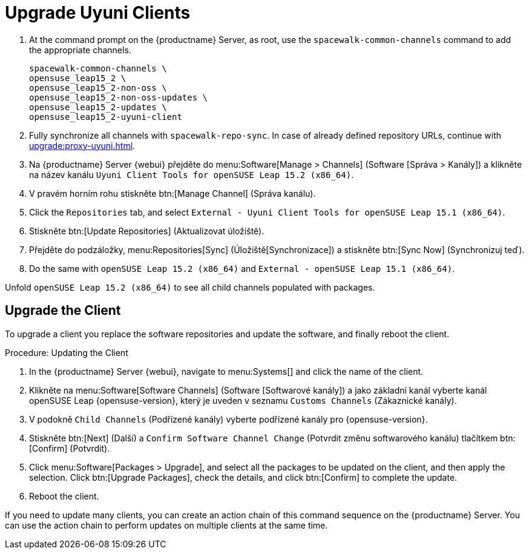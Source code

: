 [[client-upgrades-uyuni]]
= Upgrade Uyuni Clients

. At the command prompt on the {productname} Server, as root, use the [command]``spacewalk-common-channels`` command to add the appropriate channels.
+
----
spacewalk-common-channels \
opensuse_leap15_2 \
opensuse_leap15_2-non-oss \
opensuse_leap15_2-non-oss-updates \
opensuse_leap15_2-updates \
opensuse_leap15_2-uyuni-client
----

. Fully synchronize all channels with [command]``spacewalk-repo-sync``. In case of already defined repository URLs, continue with xref:upgrade:proxy-uyuni.adoc#uyuni-202007-channeldupes[].
+

. Na {productname} Server {webui} přejděte do menu:Software[Manage > Channels] (Software [Správa > Kanály]) a klikněte na název kanálu [systemitem]``Uyuni Client Tools for openSUSE Leap 15.2 (x86_64)``.

. V pravém horním rohu stiskněte btn:[Manage Channel] (Správa kanálu).

. Click the [guimenu]``Repositories`` tab, and select [systemitem]``External - Uyuni Client Tools for openSUSE Leap 15.1 (x86_64)``.

. Stiskněte btn:[Update Repositories] (Aktualizovat úložiště).

. Přejděte do podzáložky, menu:Repositories[Sync] (Úložiště[Synchronizace]) a stiskněte btn:[Sync Now] (Synchronizuj teď).

. Do the same with [systemitem]``openSUSE Leap 15.2 (x86_64)`` and [systemitem]``External - openSUSE Leap 15.1 (x86_64)``.

Unfold [systemitem]``openSUSE Leap 15.2 (x86_64)`` to see all child channels populated with packages.



== Upgrade the Client

To upgrade a client you replace the software repositories and update the software, and finally reboot the client.



.Procedure: Updating the Client


. In the {productname} Server {webui}, navigate to menu:Systems[] and click the name of the client.
. Klikněte na menu:Software[Software Channels] (Software [Softwarové kanály]) a jako základní kanál vyberte kanál openSUSE Leap {opensuse-version}, který je uveden v seznamu [systemitem]``Customs Channels`` (Zákaznické kanály).
. V podokně [guimenu]``Child Channels`` (Podřízené kanály) vyberte podřízené kanály pro {opensuse-version}.
. Stiskněte btn:[Next] (Další) a [guimenu]``Confirm Software Channel Change`` (Potvrdit změnu softwarového kanálu) tlačítkem btn:[Confirm] (Potvrdit).
. Click menu:Software[Packages > Upgrade], and select all the packages to be updated on the client, and then apply the selection. Click btn:[Upgrade Packages], check the details, and click btn:[Confirm] to complete the update.
+
+
+
. Reboot the client.

If you need to update many clients, you can create an action chain of this command sequence on the {productname} Server. You can use the action chain to perform updates on multiple clients at the same time.




